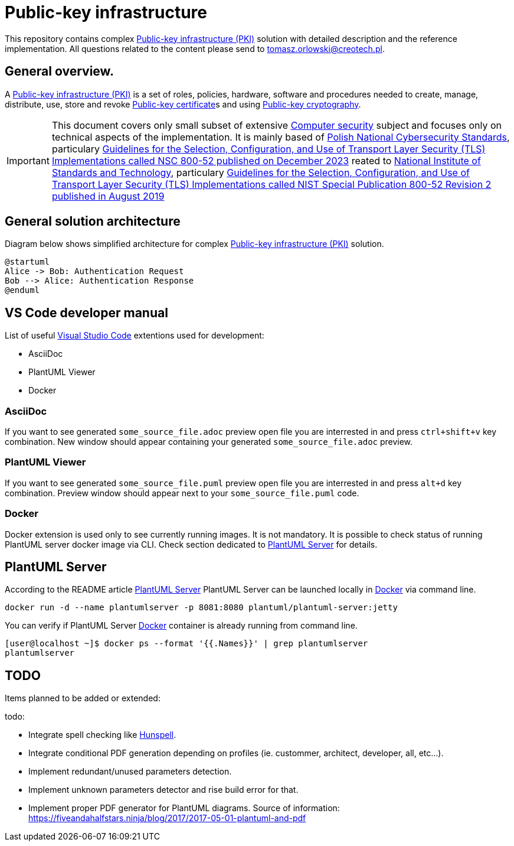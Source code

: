 // INFO: Parametes section (URLs).
:pki_url_nice_label: https://en.wikipedia.org/wiki/Public_key_infrastructure[Public-key infrastructure (PKI)]

:pub_key_cert_nice_label: https://en.wikipedia.org/wiki/Public_key_certificate[Public-key certificate]

:hunspell_url_nice_label: https://en.wikipedia.org/wiki/Hunspell[Hunspell]

:pub_key_crypto_url_nice_label: https://en.wikipedia.org/wiki/Public-key_cryptography[Public-key cryptography]

:vscode_url_nice_label: https://en.wikipedia.org/wiki/Visual_Studio_Code[Visual Studio Code]

:asciidoctor_plantuml_url_nice_label: https://github.com/hsanson/asciidoctor-plantuml?tab=readme-ov-file#docker[PlantUML Server]

:docker_url_nice_label: https://en.wikipedia.org/wiki/Docker_(software)[Docker]

:computer_security_url_nice_label: https://en.wikipedia.org/wiki/Computer_security[Computer security]

:nsc_url_nice_label: https://www.gov.pl/web/baza-wiedzy/narodowe-standardy-cyber[Polish National Cybersecurity Standards]

:nsc_800_52_url_nice_label: https://www.gov.pl/attachment/e3804a73-2d3e-4232-bc6d-9bbb4ba697bb[Guidelines for the Selection, Configuration, and Use of Transport Layer Security (TLS) Implementations called NSC 800-52 published on December 2023]

:nist_url_nice_label: https://www.nist.gov[National Institute of Standards and Technology]

:nist_800_52_url_nice_label: https://nvlpubs.nist.gov/nistpubs/SpecialPublications/NIST.SP.800-52r2.pdf[Guidelines for the Selection, Configuration, and Use of Transport Layer Security (TLS) Implementations called NIST Special Publication 800-52 Revision 2 published in August 2019]

// INFO: Parametes section (labels).

:local_user: user
:local_hostname: localhost

:some_source_file_adoc: some_source_file.adoc
:some_source_file_puml: some_source_file.puml

:plantuml_server_name: plantumlserver

= Public-key infrastructure

This repository contains complex {pki_url_nice_label} solution with detailed description and the reference implementation. All questions related to the content please send to tomasz.orlowski@creotech.pl.

== General overview.

A {pki_url_nice_label} is a set of roles, policies, hardware, software and procedures needed to create, manage, distribute, use, store and revoke {pub_key_cert_nice_label}s and using {pub_key_crypto_url_nice_label}.

IMPORTANT: This document covers only small subset of extensive {computer_security_url_nice_label} subject and focuses only on technical aspects of the implementation. It is mainly based of {nsc_url_nice_label}, particulary {nsc_800_52_url_nice_label} reated to {nist_url_nice_label}, particulary {nist_800_52_url_nice_label}

== General solution architecture

Diagram below shows simplified architecture for complex {pki_url_nice_label} solution.

[plantuml, format="png", id="myDiagram"]
----
@startuml
Alice -> Bob: Authentication Request
Bob --> Alice: Authentication Response
@enduml
----

// INFO: Page separator
[%always]
<<<

== VS Code developer manual

List of useful {vscode_url_nice_label} extentions used for development:

* AsciiDoc
* PlantUML Viewer
* Docker

=== AsciiDoc

If you want to see generated `{some_source_file_adoc}` preview open file you are interrested in and press `ctrl+shift+v` key combination. New window should appear containing your generated `{some_source_file_adoc}` preview.

=== PlantUML Viewer

If you want to see generated `{some_source_file_puml}` preview open file you are interrested in and press `alt+d` key combination. Preview window should appear next to your `{some_source_file_puml}` code.

=== Docker

Docker extension is used only to see currently running images. It is not mandatory. It is possible to check status of running PlantUML server docker image via CLI. Check section dedicated to <<PlantUML Server>> for details.

== PlantUML Server

According to the README article {asciidoctor_plantuml_url_nice_label} PlantUML Server can be launched locally in {docker_url_nice_label} via command line.

[subs="+attributes"]
-------------------------------------------------------------------------------
docker run -d --name {plantuml_server_name} -p 8081:8080 plantuml/plantuml-server:jetty
-------------------------------------------------------------------------------

You can verify if PlantUML Server {docker_url_nice_label} container is already running from command line.

[subs="+attributes"]
-------------------------------------------------------------------------------
[{local_user}@{local_hostname} ~]$ docker ps --format '{{.Names}}' | grep {plantuml_server_name}
{plantuml_server_name}
-------------------------------------------------------------------------------

// INFO: Page separator
[%always]
<<<

== TODO

Items planned to be added or extended:

.todo:
* Integrate spell checking like {hunspell_url_nice_label}.
* Integrate conditional PDF generation depending on profiles (ie. custommer, architect, developer, all, etc...).
* Implement redundant/unused parameters detection.
* Implement unknown parameters detector and rise build error for that.
* Implement proper PDF generator for PlantUML diagrams. Source of information: https://fiveandahalfstars.ninja/blog/2017/2017-05-01-plantuml-and-pdf
